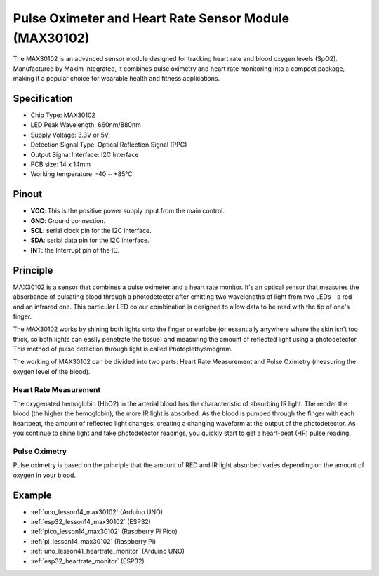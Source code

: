 .. _cpn_max30102:

Pulse Oximeter and Heart Rate Sensor Module (MAX30102)
===============================================================

.. image:: img/14_gy_max30102_module.png
    :width: 200
    :align: center

.. raw:: html

   <br/>

The MAX30102 is an advanced sensor module designed for tracking heart rate and blood oxygen levels (SpO2). Manufactured by Maxim Integrated, it combines pulse oximetry and heart rate monitoring into a compact package, making it a popular choice for wearable health and fitness applications.

Specification
---------------------------
* Chip Type: MAX30102
* LED Peak Wavelength: 660nm/880nm
* Supply Voltage: 3.3V or 5V; 
* Detection Signal Type: Optical Reflection Signal (PPG)
* Output Signal Interface: I2C Interface
* PCB size: 14 x 14mm
* Working temperature: -40 ~ +85℃

Pinout
---------------------------
* **VCC**: This is the positive power supply input from the main control. 
* **GND**: Ground connection.
* **SCL**: serial clock pin for the I2C interface.
* **SDA**: serial data pin for the I2C interface.
* **INT**: the Interrupt pin of the IC. 

Principle
---------------------------

MAX30102 is a sensor that combines a pulse oximeter and a heart rate monitor. It's an optical sensor that measures the absorbance of pulsating blood through a photodetector after emitting two wavelengths of light from two LEDs - a red and an infrared one. This particular LED colour combination is designed to allow data to be read with the tip of one's finger.

The MAX30102 works by shining both lights onto the finger or earlobe (or essentially anywhere where the skin isn’t too thick, so both lights can easily penetrate the tissue) and measuring the amount of reflected light using a photodetector. This method of pulse detection through light is called Photoplethysmogram.

The working of MAX30102 can be divided into two parts: Heart Rate Measurement and Pulse Oximetry (measuring the oxygen level of the blood).

Heart Rate Measurement
^^^^^^^^^^^^^^^^^^^^^^^^^^
The oxygenated hemoglobin (HbO2) in the arterial blood has the characteristic of absorbing IR light. The redder the blood (the higher the hemoglobin), the more IR light is absorbed. As the blood is pumped through the finger with each heartbeat, the amount of reflected light changes, creating a changing waveform at the output of the photodetector. As you continue to shine light and take photodetector readings, you quickly start to get a heart-beat (HR) pulse reading.


Pulse Oximetry
^^^^^^^^^^^^^^^^^^^^
Pulse oximetry is based on the principle that the amount of RED and IR light absorbed varies depending on the amount of oxygen in your blood.    


Example
---------------------------
* :ref:`uno_lesson14_max30102` (Arduino UNO)
* :ref:`esp32_lesson14_max30102` (ESP32)
* :ref:`pico_lesson14_max30102` (Raspberry Pi Pico)
* :ref:`pi_lesson14_max30102` (Raspberry Pi)

* :ref:`uno_lesson41_heartrate_monitor` (Arduino UNO)
* :ref:`esp32_heartrate_monitor` (ESP32)